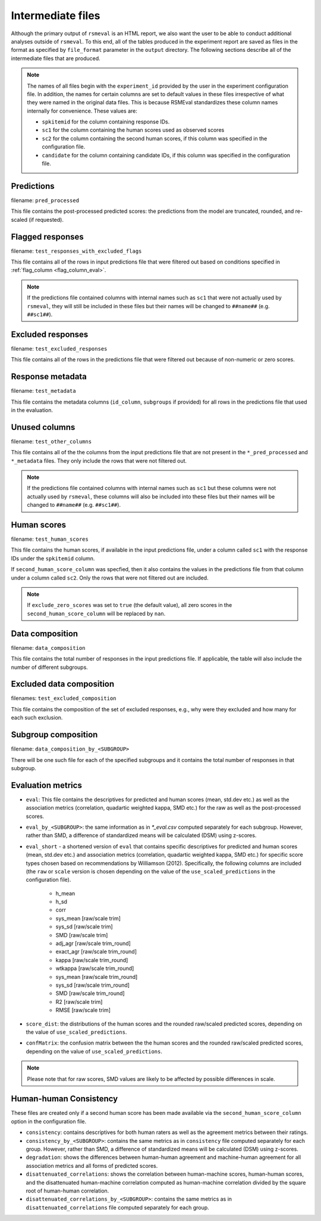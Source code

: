 .. _intermediate_files_rsmeval:

Intermediate files
""""""""""""""""""
Although the primary output of ``rsmeval`` is an HTML report, we also want the user to be able to conduct additional analyses outside of ``rsmeval``. To this end, all of the tables produced in the experiment report are saved as files in the format as specified by ``file_format`` parameter in the ``output`` directory. The following sections describe all of the intermediate files that are produced.

.. note::

    The names of all files begin with the ``experiment_id`` provided by the user in the experiment configuration file. In addition, the names for certain columns are set to default values in these files irrespective of what they were named in the original data files. This is because RSMEval standardizes these column names internally for convenience. These values are:

    - ``spkitemid`` for the column containing response IDs.
    - ``sc1`` for the column containing the human scores used as observed scores
    - ``sc2`` for the column containing the second human scores, if this column was specified in the configuration file.
    - ``candidate`` for the column containing candidate IDs, if this column was specified in the configuration file.

Predictions
~~~~~~~~~~~
filename: ``pred_processed``

This file contains the post-processed predicted scores: the predictions from the model are truncated, rounded, and re-scaled (if requested).

Flagged responses
~~~~~~~~~~~~~~~~~
filename: ``test_responses_with_excluded_flags``

This file contains all of the rows in input predictions file that were filtered out based on conditions specified in :ref:`flag_column <flag_column_eval>`.

.. note::

    If the predictions file contained columns with internal names such as ``sc1`` that were not actually used by ``rsmeval``, they will still be included in these files but their names will be changed to ``##name##`` (e.g. ``##sc1##``).

Excluded responses
~~~~~~~~~~~~~~~~~~
filename: ``test_excluded_responses``

This file contains all of the rows in the predictions file that were filtered out because of non-numeric or zero scores.

Response metadata
~~~~~~~~~~~~~~~~~
filename:  ``test_metadata``

This file contains the metadata columns (``id_column``,  ``subgroups`` if provided) for all rows in the predictions file that used in the evaluation.

Unused columns
~~~~~~~~~~~~~~
filename: ``test_other_columns``

This file contains all of the the columns from the input predictions file that are not present in the ``*_pred_processed`` and ``*_metadata`` files. They only include the rows that were not filtered out.

.. note::

    If the predictions file contained columns with internal names such as ``sc1`` but these columns were not actually used by ``rsmeval``, these columns will also be included into these files but their names will be changed to ``##name##`` (e.g. ``##sc1##``).

Human scores
~~~~~~~~~~~~
filename: ``test_human_scores``

This file contains the human scores, if available in the input predictions file, under a column called ``sc1`` with the response IDs under the ``spkitemid`` column.

If ``second_human_score_column`` was specfied, then it also contains the values in the predictions file from that column under a column called ``sc2``. Only the rows that were not filtered out are included.

.. note::

    If ``exclude_zero_scores``  was set to ``true`` (the default value), all zero scores in the ``second_human_score_column`` will be replaced by ``nan``.

Data composition
~~~~~~~~~~~~~~~~
filename: ``data_composition``

This file contains the total number of responses in the input predictions file. If applicable, the table will also include the number of different subgroups.

Excluded data composition
~~~~~~~~~~~~~~~~~~~~~~~~~
filenames: ``test_excluded_composition``

This file contains the composition of the set of excluded responses, e.g., why were they excluded and how many for each such exclusion.

Subgroup composition
~~~~~~~~~~~~~~~~~~~~
filename: ``data_composition_by_<SUBGROUP>``

There will be one such file for each of the specified subgroups and it contains the total number of responses in that subgroup.

Evaluation metrics
~~~~~~~~~~~~~~~~~~
- ``eval``:  This file contains the descriptives for predicted and human scores (mean, std.dev etc.) as well as the association metrics (correlation, quadartic weighted kappa, SMD etc.) for the raw as well as the post-processed scores.

- ``eval_by_<SUBGROUP>``: the same information as in `*_eval.csv` computed separately for each subgroup. However, rather than SMD, a difference of standardized means will be calculated (DSM) using z-scores.

- ``eval_short`` -  a shortened version of ``eval`` that contains specific descriptives for predicted and human scores (mean, std.dev etc.) and association metrics (correlation, quadartic weighted kappa, SMD etc.) for specific score types chosen based on recommendations by Williamson (2012). Specifically, the following columns are included (the ``raw`` or ``scale`` version is chosen depending on the value of the ``use_scaled_predictions`` in the configuration file).

    - h_mean
    - h_sd
    - corr
    - sys_mean [raw/scale trim]
    - sys_sd [raw/scale trim]
    - SMD [raw/scale trim]
    - adj_agr [raw/scale trim_round]
    - exact_agr [raw/scale trim_round]
    - kappa [raw/scale trim_round]
    - wtkappa [raw/scale trim_round]
    - sys_mean [raw/scale trim_round]
    - sys_sd [raw/scale trim_round]
    - SMD [raw/scale trim_round]
    - R2 [raw/scale trim]
    - RMSE [raw/scale trim]

- ``score_dist``: the distributions of the human scores and the rounded raw/scaled predicted scores, depending on the value of ``use_scaled_predictions``.

- ``confMatrix``: the confusion matrix between the the human scores and the rounded raw/scaled predicted scores, depending on the value of ``use_scaled_predictions``.

.. note::

    Please note that for raw scores, SMD values are likely to be affected by possible differences in scale.


Human-human Consistency
~~~~~~~~~~~~~~~~~~~~~~~
These files are created only if a second human score has been made available via the ``second_human_score_column`` option in the configuration file.

- ``consistency``: contains descriptives for both human raters as well as the agreement metrics between their ratings.

- ``consistency_by_<SUBGROUP>``: contains the same metrics as in ``consistency`` file computed separately for each group. However, rather than SMD, a difference of standardized means will be calculated (DSM) using z-scores.

- ``degradation``:  shows the differences between human-human agreement and machine-human agreement for all association metrics and all forms of predicted scores.

- ``disattenuated_correlations``: shows the correlation between human-machine scores, human-human scores, and the disattenuated human-machine correlation computed as human-machine correlation divided by the square root of human-human correlation.

- ``disattenuated_correlations_by_<SUBGROUP>``: contains the same metrics as in ``disattenuated_correlations`` file computed separately for each group. 